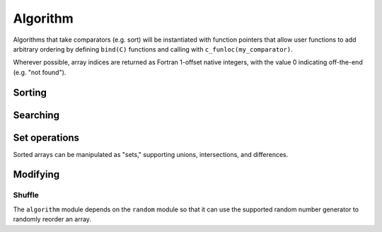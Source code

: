 .. ############################################################################
.. File  : doc/modules/algorithm.rst
.. ############################################################################

.. _modules_algorithm:

*********
Algorithm
*********

Algorithms that take comparators (e.g. sort) will be instantiated with function
pointers that allow user functions to add arbitrary ordering by defining
``bind(C)`` functions and calling with ``c_funloc(my_comparator)``.

Wherever possible, array indices are returned as Fortran 1-offset native
integers, with the value 0 indicating off-the-end (e.g. "not found").

Sorting
=======


Searching
=========


Set operations
==============

Sorted arrays can be manipulated as "sets," supporting unions, intersections,
and differences.

Modifying
=========

.. _modules_algorithm_shuffle:

Shuffle
-------

The ``algorithm`` module depends on the ``random`` module so that it can use
the supported random number generator to randomly reorder an array.


.. ############################################################################
.. end of doc/modules/algorithm.rst
.. ############################################################################
